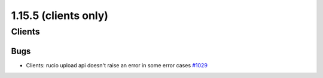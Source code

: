 =====================
1.15.5 (clients only)
=====================

-------
Clients
-------

****
Bugs
****

- Clients: rucio upload api doesn't raise an error in some error cases `#1029 <https://github.com/rucio/rucio/issues/1029>`_
